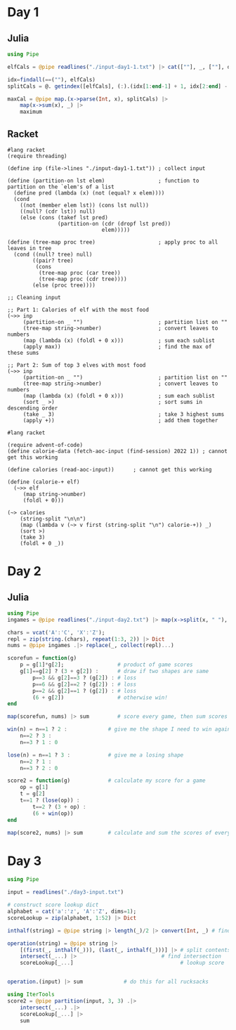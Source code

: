 * Day 1
** Julia
:LOGBOOK:
CLOCK: [2022-12-01 Thu 19:20]--[2022-12-01 Thu 19:58] =>  0:38
:END:

#+begin_src jupyter-julia
using Pipe

elfCals = @pipe readlines("./input-day1-1.txt") |> cat([""], _, [""], dims=1) # read input

idx=findall(==(""), elfCals)                                                  # find where the spaces are
splitCals = @. getindex([elfCals], (:).(idx[1:end-1] + 1, idx[2:end] - 1))    # split on spaces

maxCal = @pipe map.(x->parse(Int, x), splitCals) |>                           # parse to ints
    map(x->sum(x), _) |>                                                      # sum the vectors (each elf)
    maximum                                                                   # find the maximum
#+end_src

#+RESULTS:
: 69836

** Racket
:LOGBOOK:
CLOCK: [2022-12-01 Thu 21:45]--[2022-12-01 Thu 22:32] =>  0:47
CLOCK: [2022-12-01 Thu 21:27]--[2022-12-01 Thu 21:45] =>  0:18
CLOCK: [2022-12-01 Thu 19:58]--[2022-12-01 Thu 20:15] =>  0:17
:END:
#+begin_src racket
#lang racket
(require threading)

(define inp (file->lines "./input-day1-1.txt")) ; collect input

(define (partition-on lst elem)                 ; function to partition on the `elem's of a list
  (define pred (lambda (x) (not (equal? x elem))))
  (cond
    ((not (member elem lst)) (cons lst null))
    ((null? (cdr lst)) null)
    (else (cons (takef lst pred)
                (partition-on (cdr (dropf lst pred))
                              elem)))))

(define (tree-map proc tree)                    ; apply proc to all leaves in tree
  (cond ((null? tree) null)
        ((pair? tree)
         (cons
          (tree-map proc (car tree))
          (tree-map proc (cdr tree))))
        (else (proc tree))))

;; Cleaning input

;; Part 1: Calories of elf with the most food
(~>> inp
     (partition-on _ "")                        ; partition list on ""
     (tree-map string->number)                  ; convert leaves to numbers
     (map (lambda (x) (foldl + 0 x)))           ; sum each sublist
     (apply max))                               ; find the max of these sums

;; Part 2: Sum of top 3 elves with most food
(~>> inp
     (partition-on _ "")                        ; partition list on ""
     (tree-map string->number)                  ; convert leaves to numbers
     (map (lambda (x) (foldl + 0 x)))           ; sum each sublist
     (sort _ >)                                 ; sort sums in descending order
     (take _ 3)                                 ; take 3 highest sums
     (apply +))                                 ; add them together
#+end_src

#+RESULTS:
: 69836
: 207968

#+begin_src racket
#lang racket

(require advent-of-code)
(define calorie-data (fetch-aoc-input (find-session) 2022 1)) ; cannot get this working

(define calories (read-aoc-input))      ; cannot get this working

(define (calorie-+ elf)
  (~>> elf
     (map string->number)
     (foldl + 0)))

(~> calories
    (string-split "\n\n")
    (map (lambda v (~> v first (string-split "\n") calorie-+)) _)
    (sort >)
    (take 3)
    (foldl + 0 _))
#+end_src
* Day 2
** Julia
#+begin_src jupyter-julia
using Pipe
ingames = @pipe readlines("./input-day2.txt") |> map(x->split(x, " "), _) # read input

chars = vcat('A':'C', 'X':'Z');
repl = zip(string.(chars), repeat(1:3, 2)) |> Dict
nums = @pipe ingames .|> replace(_, collect(repl)...)

scorefun = function(g)
    p = g[1]*g[2];                 # product of game scores
    g[1]==g[2] ? (3 + g[2]) :      # draw if two shapes are same
        p==3 && g[2]==3 ? (g[2]) : # loss
        p==6 && g[2]==2 ? (g[2]) : # loss
        p==2 && g[2]==1 ? (g[2]) : # loss
        (6 + g[2])                 # otherwise win!
end

map(scorefun, nums) |> sum         # score every game, then sum scores
#+end_src

#+RESULTS:
: 11475

#+begin_src jupyter-julia
win(n) = n==1 ? 2 :             # give me the shape I need to win against n
    n==2 ? 3 :
    n==3 ? 1 : 0

lose(n) = n==1 ? 3 :            # give me a losing shape
    n==2 ? 1 :
    n==3 ? 2 : 0

score2 = function(g)            # calculate my score for a game
    op = g[1]
    t = g[2]
    t==1 ? (lose(op)) :
        t==2 ? (3 + op) :
        (6 + win(op))
end

map(score2, nums) |> sum        # calculate and sum the scores of every game
#+end_src

#+RESULTS:
: 16862
* Day 3
#+begin_src jupyter-julia
using Pipe

input = readlines("./day3-input.txt")

# construct score lookup dict
alphabet = cat('a':'z', 'A':'Z', dims=1);
scoreLookup = zip(alphabet, 1:52) |> Dict

inthalf(string) = @pipe string |> length(_)/2 |> convert(Int, _) # find half of contents size

operation(string) = @pipe string |>
    [(first(_, inthalf(_))), (last(_, inthalf(_)))] |> # split contents
    intersect(_...) |>                           # find intersection
    scoreLookup[_...]                                  # lookup score


operation.(input) |> sum             # do this for all rucksacks
#+end_src

#+RESULTS:
: 7908

#+begin_src jupyter-julia
using IterTools
score2 = @pipe partition(input, 3, 3) .|>
    intersect(_...) .|>
    scoreLookup[_...] |>
    sum
#+end_src

#+RESULTS:
: 2838
